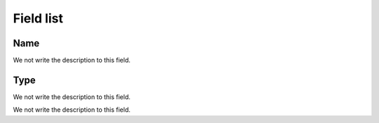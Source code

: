 .. _trunkGroup-menu-list:

**********
Field list
**********



.. _trunkGroup-name:

Name
""""

We not write the description to this field.




.. _trunkGroup-type:

Type
""""

We not write the description to this field.




.. _trunkGroup-id_trunk:




We not write the description to this field.



